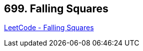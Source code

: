 == 699. Falling Squares

https://leetcode.com/problems/falling-squares/[LeetCode - Falling Squares]


